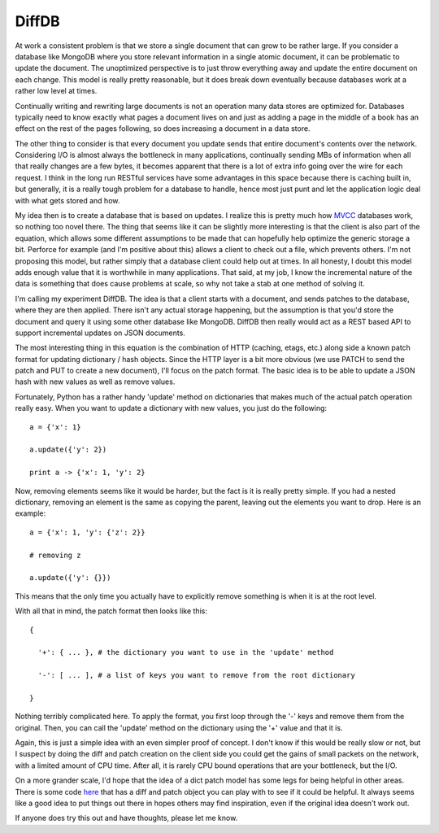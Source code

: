 DiffDB
######

At work a consistent problem is that we store a single document that can
grow to be rather large. If you consider a database like MongoDB where
you store relevant information in a single atomic document, it can be
problematic to update the document. The unoptimized perspective is to
just throw everything away and update the entire document on each
change. This model is really pretty reasonable, but it does break down
eventually because databases work at a rather low level at times.

Continually writing and rewriting large documents is not an operation
many data stores are optimized for. Databases typically need to know
exactly what pages a document lives on and just as adding a page in the
middle of a book has an effect on the rest of the pages following, so
does increasing a document in a data store.

The other thing to consider is that every document you update sends
that entire document's contents over the network. Considering I/O is
almost always the bottleneck in many applications, continually sending
MBs of information when all that really changes are a few bytes, it
becomes apparent that there is a lot of extra info going over the wire
for each request. I think in the long run RESTful services have some
advantages in this space because there is caching built in, but
generally, it is a really tough problem for a database to handle, hence
most just punt and let the application logic deal with what gets stored
and how.

My idea then is to create a database that is based on updates. I
realize this is pretty much how `MVCC`_ databases work, so nothing too
novel there. The thing that seems like it can be slightly more
interesting is that the client is also part of the equation, which
allows some different assumptions to be made that can hopefully help
optimize the generic storage a bit. Perforce for example (and I'm
positive about this) allows a client to check out a file, which prevents
others. I'm not proposing this model, but rather simply that a database
client could help out at times. In all honesty, I doubt this model adds
enough value that it is worthwhile in many applications. That said, at
my job, I know the incremental nature of the data is something that does
cause problems at scale, so why not take a stab at one method of solving
it.

I'm calling my experiment DiffDB. The idea is that a client starts with
a document, and sends patches to the database, where they are then
applied. There isn't any actual storage happening, but the assumption is
that you'd store the document and query it using some other database
like MongoDB. DiffDB then really would act as a REST based API to
support incremental updates on JSON documents.

The most interesting thing in this equation is the combination of HTTP
(caching, etags, etc.) along side a known patch format for updating
dictionary / hash objects. Since the HTTP layer is a bit more obvious
(we use PATCH to send the patch and PUT to create a new document), I'll
focus on the patch format. The basic idea is to be able to update a JSON
hash with new values as well as remove values.

Fortunately, Python has a rather handy 'update' method on dictionaries
that makes much of the actual patch operation really easy. When you want
to update a dictionary with new values, you just do the following:

::


    a = {'x': 1}

    a.update({'y': 2})

    print a -> {'x': 1, 'y': 2}

Now, removing elements seems like it would be harder, but the fact is
it is really pretty simple. If you had a nested dictionary, removing an
element is the same as copying the parent, leaving out the elements you
want to drop. Here is an example:

::


    a = {'x': 1, 'y': {'z': 2}}

    # removing z

    a.update({'y': {}})

This means that the only time you actually have to explicitly remove
something is when it is at the root level.

With all that in mind, the patch format then looks like this:

::


    {

      '+': { ... }, # the dictionary you want to use in the 'update' method

      '-': [ ... ], # a list of keys you want to remove from the root dictionary

    }

Nothing terribly complicated here. To apply the format, you first loop
through the '-' keys and remove them from the original. Then, you can
call the 'update' method on the dictionary using the '+' value and that
it is.

Again, this is just a simple idea with an even simpler proof of
concept. I don't know if this would be really slow or not, but I suspect
by doing the diff and patch creation on the client side you could get
the gains of small packets on the network, with a limited amount of CPU
time. After all, it is rarely CPU bound operations that are your
bottleneck, but the I/O.

On a more grander scale, I'd hope that the idea of a dict patch model
has some legs for being helpful in other areas. There is some code
`here`_ that has a diff and patch object you can play with to see if it
could be helpful. It always seems like a good idea to put things out
there in hopes others may find inspiration, even if the original idea
doesn't work out.

If anyone does try this out and have thoughts, please let me know.

.. _MVCC: http://en.wikipedia.org/wiki/Multiversion_concurrency_control
.. _here: http://bitbucket.org/elarson/diffdb


.. author:: default
.. categories:: code
.. tags:: programming, python
.. comments::
